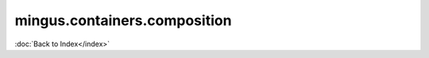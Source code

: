 =============================
mingus.containers.composition
=============================

:doc:`Back to Index</index>`
